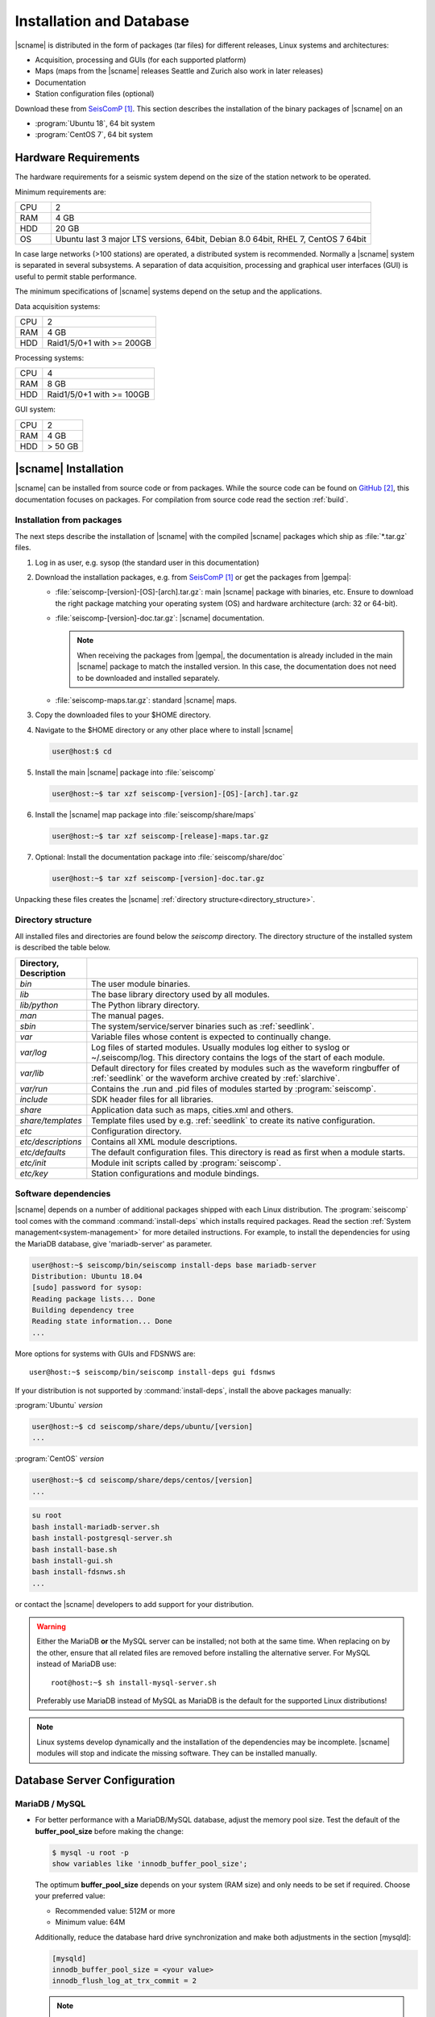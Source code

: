 .. _installation:

*************************
Installation and Database
*************************

|scname| is distributed in the form of packages (tar files) for different releases,
Linux systems and architectures:

* Acquisition, processing and GUIs (for each supported platform)
* Maps (maps from the |scname| releases Seattle and Zurich also work
  in later releases)
* Documentation
* Station configuration files (optional)

Download these from `SeisComP`_.
This section describes the installation of the binary packages of |scname| on
an

* :program:`Ubuntu 18`, 64 bit system
* :program:`CentOS 7`, 64 bit system


Hardware Requirements
=====================

The hardware requirements for a seismic system depend on the size of the
station network to be operated.

Minimum requirements are:


.. csv-table::
   :widths: 10 90
   :align: left
   :delim: ;

   CPU; 2
   RAM; 4 GB
   HDD; 20 GB
   OS; Ubuntu last 3 major LTS versions, 64bit, Debian 8.0 64bit, RHEL 7, CentOS 7 64bit

In case large networks (>100 stations) are operated, a distributed system is
recommended. Normally a |scname| system is separated in several subsystems.
A separation of data acquisition, processing and graphical user interfaces (GUI) is
useful to permit stable performance.

The minimum specifications of |scname| systems depend on the setup and the
applications.

Data acquisition systems:

+-----+----------------------------------------------------------------+
| CPU | 2                                                              |
+-----+----------------------------------------------------------------+
| RAM | 4 GB                                                           |
+-----+----------------------------------------------------------------+
| HDD | Raid1/5/0+1 with >= 200GB                                      |
+-----+----------------------------------------------------------------+

Processing systems:

+-----+----------------------------------------------------------------+
| CPU | 4                                                              |
+-----+----------------------------------------------------------------+
| RAM | 8 GB                                                           |
+-----+----------------------------------------------------------------+
| HDD | Raid1/5/0+1 with >= 100GB                                      |
+-----+----------------------------------------------------------------+

GUI system:

+-----+----------------------------------------------------------------+
| CPU | 2                                                              |
+-----+----------------------------------------------------------------+
| RAM | 4 GB                                                           |
+-----+----------------------------------------------------------------+
| HDD | > 50 GB                                                        |
+-----+----------------------------------------------------------------+


|scname| Installation
=====================

|scname| can be installed from source code or from packages. While the source code
can be found on `GitHub`_, this documentation focuses on packages. For compilation
from source code read the section :ref:`build`.


Installation from packages
--------------------------

The next steps describe the installation of |scname| with the compiled |scname|
packages which ship as :file:`*.tar.gz` files.

#. Log in as user, e.g. sysop (the standard user in this documentation)
#. Download the installation packages, e.g. from `SeisComP`_ or get the packages from |gempa|:

   * :file:`seiscomp-[version]-[OS]-[arch].tar.gz`: main |scname| package with binaries, etc.
     Ensure to download the right package matching your operating system (OS) and
     hardware architecture (arch: 32 or 64-bit).
   * :file:`seiscomp-[version]-doc.tar.gz`: |scname| documentation.

     .. note::

        When receiving the packages from |gempa|, the documentation is already
        included in the main |scname| package to match the installed version. In this
        case, the documentation does not need to be downloaded and installed separately.

   * :file:`seiscomp-maps.tar.gz`: standard |scname| maps.

#. Copy the downloaded files to your $HOME directory.

#. Navigate to the $HOME directory or any other place where to install |scname|

   .. code-block:: sh

      user@host:$ cd

#. Install the main |scname| package into :file:`seiscomp`

   .. code-block:: sh

      user@host:~$ tar xzf seiscomp-[version]-[OS]-[arch].tar.gz

#. Install the |scname| map package into :file:`seiscomp/share/maps`

   .. code-block:: sh

      user@host:~$ tar xzf seiscomp-[release]-maps.tar.gz

#. Optional: Install the documentation package into :file:`seiscomp/share/doc`

   .. code-block:: sh

      user@host:~$ tar xzf seiscomp-[version]-doc.tar.gz

Unpacking these files creates the |scname| :ref:`directory structure<directory_structure>`.


.. _directory_structure:

Directory structure
-------------------

All installed files and directories are found below the *seiscomp* directory.
The directory structure of the installed system is described the table below.

.. csv-table::
   :widths: 10 90
   :header: Directory, Description
   :align: left
   :delim: ;

   *bin*;              The user module binaries.
   *lib*;              The base library directory used by all modules.
   *lib/python*;       The Python library directory.
   *man*;              The manual pages.
   *sbin*;             The system/service/server binaries such as :ref:`seedlink`.
   *var*;              Variable files whose content is expected to continually change.
   *var/log*;          Log files of started modules. Usually modules log either to syslog or ~/.seiscomp/log. This directory contains the logs of the start of each module.
   *var/lib*;          Default directory for files created by modules such as the waveform ringbuffer of :ref:`seedlink` or the waveform archive created by :ref:`slarchive`.
   *var/run*;          Contains the .run and .pid files of modules started by :program:`seiscomp`.
   *include*;          SDK header files for all libraries.
   *share*;            Application data such as maps, cities.xml and others.
   *share/templates*;  Template files used by e.g. :ref:`seedlink` to create its native configuration.
   *etc*;              Configuration directory.
   *etc/descriptions*; Contains all XML module descriptions.
   *etc/defaults*;     The default configuration files. This directory is read as first when a module starts.
   *etc/init*;         Module init scripts called by :program:`seiscomp`.
   *etc/key*;          Station configurations and module bindings.


.. _software_dependencies:

Software dependencies
---------------------

|scname| depends on a number of additional packages shipped with each Linux
distribution. The :program:`seiscomp` tool comes with
the command :command:`install-deps` which installs required packages.
Read the section :ref:`System management<system-management>` for more detailed instructions.
For example, to install the dependencies for using the MariaDB database,
give 'mariadb-server' as parameter.

.. code-block:: sh

   user@host:~$ seiscomp/bin/seiscomp install-deps base mariadb-server
   Distribution: Ubuntu 18.04
   [sudo] password for sysop:
   Reading package lists... Done
   Building dependency tree
   Reading state information... Done
   ...

More options for systems with GUIs and FDSNWS are: ::

   user@host:~$ seiscomp/bin/seiscomp install-deps gui fdsnws


If your distribution is not supported by :command:`install-deps`,
install the above packages manually:

:program:`Ubuntu` `version`

.. code-block:: sh

   user@host:~$ cd seiscomp/share/deps/ubuntu/[version]
   ...

:program:`CentOS` `version`

.. code-block:: sh

   user@host:~$ cd seiscomp/share/deps/centos/[version]
   ...

.. code-block:: sh

   su root
   bash install-mariadb-server.sh
   bash install-postgresql-server.sh
   bash install-base.sh
   bash install-gui.sh
   bash install-fdsnws.sh
   ...

or contact the |scname| developers to add support for your distribution.

.. warning::

   Either the MariaDB **or** the MySQL server can be installed; not both at the
   same time. When replacing on by the other, ensure that all related files are
   removed before installing the alternative server. For MySQL instead of MariaDB
   use: ::

      root@host:~$ sh install-mysql-server.sh

   Preferably use MariaDB instead of MySQL as MariaDB is the default for the
   supported Linux distributions!

.. note ::

   Linux systems develop dynamically and the installation of the dependencies
   may be incomplete. |scname| modules will stop and indicate the missing software.
   They can be installed manually.

.. _database_configuration:

Database Server Configuration
=============================


.. _database_configuration_mysql:

MariaDB / MySQL
---------------

* For better performance with a MariaDB/MySQL database, adjust the memory pool size. Test
  the default of the **buffer\_pool_size** before making the change:

  .. code-block:: sh

    $ mysql -u root -p
    show variables like 'innodb_buffer_pool_size';

  The optimum **buffer\_pool_size** depends on your system (RAM size) and only needs
  to be set if required. Choose your preferred value:

  * Recommended value: 512M or more
  * Minimum value: 64M

  Additionally, reduce the database hard drive synchronization and make both adjustments
  in the section [mysqld]:

  .. code-block:: sh

    [mysqld]
    innodb_buffer_pool_size = <your value>
    innodb_flush_log_at_trx_commit = 2

  .. note ::

     The location of the configuration file can differ between distributions.

     :program:`Ubuntu`:

     :file:`/etc/mysql/mariadb.conf.d/50-server.cnf`

     :program:`CentOS`:

     :file:`/etc/my.cnf`

  Please read the documentation of your distribution. root privileges may
  be required to make the changes.

* To start MariaDB automatically during boot set

  :program:`Ubuntu`

  .. code-block:: sh

     user@host:~$ sudo systemctl enable mariadb

  :program:`CentOS`

  .. code-block:: sh

     user@host:~$ su root
     root@host:~$ systemctl enable mariadb

* If you make a fresh installation of MariaDB/MySQL, secure the database and set
  a password for the root user

  :program:`Ubuntu` ::

     user@host:~$ sudo mysql_secure_installation

  :program:`CentOS` ::

     user@host:~$ su root
     root@host:~$ mysql_secure_installation

  .. warning ::

     This step overrides database settings. Only execute the command

     * After a fresh installation or
     * If you are sure about the procedure.

* After adjusting the parameters, MariaDB needs to be restarted. One can run

  :program:`Ubuntu`:

  .. code-block:: sh

     user@host:~$ sudo systemctl restart mariadb

  :program:`CentOS`:

  .. code-block:: sh

     user@host:~$ su root
     root@host:~$ systemctl restart mariadb

.. note ::

   Replace mariadb by mysql when using MySQL instead of MariaDB.


.. _database_configuration_postgresql:

PostgreSQL
----------

* When using PostgreSQL, the database server must be initialized and secured.

* By default PostgresSQL does not allow to login with username and password which leads
to the fact that :program:`scmaster` can not connect to the database after SeisComP
database initialization. Here an example how to enable user/password authentication
for local and remote connections.


.. code-block:: sh

     # TYPE  DATABASE        USER            ADDRESS                 METHOD
      # IPv4 local connections:
      host    seiscomp        sysop           0.0.0.0/0               md5
      host    all             all             127.0.0.1/32            ident

.. note ::

     The order of the rules matters and the location of the configuration file
     can differ between distributions.

     :program:`Ubuntu`:

     :file:`/etc/postgresql/10/main/pg_hba.conf`

     :program:`CentOS`:

     :file:`/var/lib/pgsql/data/pg_hba.conf`

* By default PostgresSQL accepts local connections only. If the database server
and clients are on different machines please change the listen address as
follows.

.. code-block:: sh

    listen_addresses = 0.0.0.0/0

.. note ::

     The location of the configuration file can differ between distributions.

     :program:`Ubuntu`:

     :file:`/etc/postgresql/10/main/postgresql.conf`

     :program:`CentOS`:

     :file:`/var/lib/pgsql/data/postgresql.conf`


Next steps
----------

Now everything is installed and the system can be configured. The :ref:`next chapter<getting-started>`
chapter explains the first steps.

References
==========

.. target-notes::

.. _`SeisComP` : https://www.seiscomp.de
.. _`GitHub` : https://github.com/SeisComP
